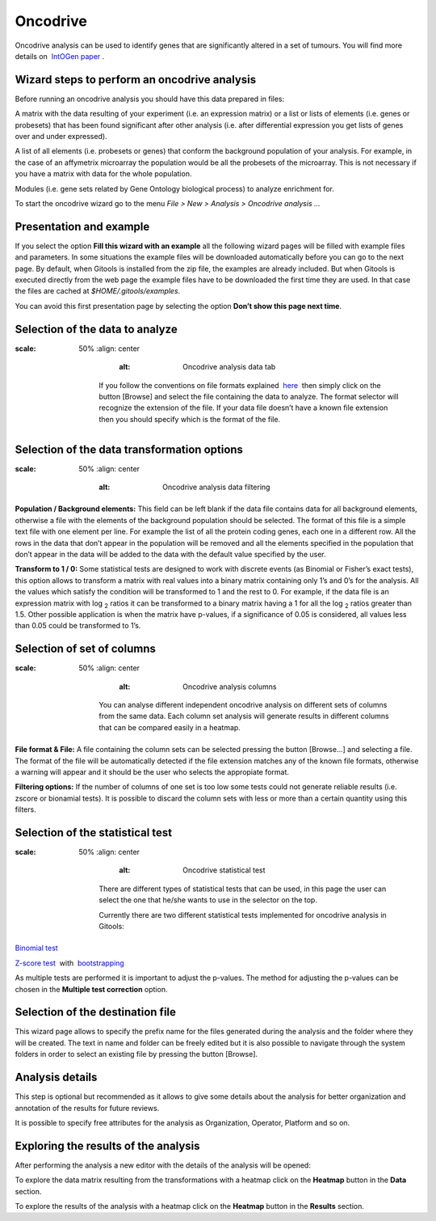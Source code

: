 ================================================================
Oncodrive
================================================================


Oncodrive analysis can be used to identify genes that are significantly altered in a set of tumours. You will find more details on  `IntOGen paper <http://www.nature.com/nmeth/journal/v7/n2/full/nmeth0210-92.html>`__ .


Wizard steps to perform an oncodrive analysis
-------------------------------------------------

Before running an oncodrive analysis you should have this data prepared in files:

A matrix with the data resulting of your experiment (i.e. an expression matrix) or a list or lists of elements (i.e. genes or probesets) that has been found significant after other analysis (i.e. after differential expression you get lists of genes over and under expressed).

A list of all elements (i.e. probesets or genes) that conform the background population of your analysis. For example, in the case of an affymetrix microarray the population would be all the probesets of the microarray. This is not necessary if you have a matrix with data for the whole population.

Modules (i.e. gene sets related by Gene Ontology biological process) to analyze enrichment for.

To start the oncodrive wizard go to the menu *File > New > Analysis > Oncodrive analysis ...*

Presentation and example
-------------------------------------------------


If you select the option **Fill this wizard with an example** all the following wizard pages will be filled with example files and parameters. In some situations the example files will be downloaded automatically before you can go to the next page. By default, when Gitools is installed from the zip file, the examples are already included. But when Gitools is executed directly from the web page the example files have to be downloaded the first time they are used. In that case the files are cached at *$HOME/.gitools/examples*.

You can avoid this first presentation page by selecting the option **Don’t show this page next time**.

Selection of the data to analyze
-------------------------------------------------

.. image:: img/analysisoncodrivedata.png
:scale: 50%
   :align: center
       :alt: Oncodrive analysis data tab

    If you follow the conventions on file formats explained  `here <UserGuide_LoadingData.rst>`__  then simply click on the button [Browse] and select the file containing the data to analyze. The format selector will recognize the extension of the file. If your data file doesn’t have a known file extension then you should specify which is the format of the file.

Selection of the data transformation options
-------------------------------------------------

.. image:: img/analysisoncodrivedatafiltering.png
:scale: 50%
   :align: center
       :alt: Oncodrive analysis data filtering

**Population / Background elements:** This field can be left blank if the data file contains data for all background elements, otherwise a file with the elements of the background population should be selected. The format of this file is a simple text file with one element per line. For example the list of all the protein coding genes, each one in a different row. All the rows in the data that don’t appear in the population will be removed and all the elements specified in the population that don’t appear in the data will be added to the data with the default value specified by the user.

**Transform to 1 / 0:** Some statistical tests are designed to work with discrete events (as Binomial or Fisher’s exact tests), this option allows to transform a matrix with real values into a binary matrix containing only 1’s and 0’s for the analysis. All the values which satisfy the condition will be transformed to 1 and the rest to 0. For example, if the data file is an expression matrix with log :sub:`2` ratios it can be transformed to a binary matrix having a 1 for all the log :sub:`2` ratios greater than 1.5. Other possible application is when the matrix have p-values, if a significance of 0.05 is considered, all values less than 0.05 could be transformed to 1’s.

Selection of set of columns
-------------------------------------------------

.. image:: img/analysisoncodrivecolumnsets.png
:scale: 50%
   :align: center
       :alt: Oncodrive analysis columns

    You can analyse different independent oncodrive analysis on different sets of columns from the same data. Each column set analysis will generate results in different columns that can be compared easily in a heatmap.

**File format & File:** A file containing the column sets can be selected pressing the button [Browse...] and selecting a file. The format of the file will be automatically detected if the file extension matches any of the known file formats, otherwise a warning will appear and it should be the user who selects the appropiate format.

**Filtering options:** If the number of columns of one set is too low some tests could not generate reliable results (i.e. zscore or bionamial tests). It is possible to discard the column sets with less or more than a certain quantity using this filters.

Selection of the statistical test
-------------------------------------------------


.. image:: img/analysisoncodrivetest.png
:scale: 50%
   :align: center
       :alt: Oncodrive statistical test


    There are different types of statistical tests that can be used, in this page the user can select the one that he/she wants to use in the selector on the top.

    Currently there are two different statistical tests implemented for oncodrive analysis in Gitools:

`Binomial test <http://en.wikipedia.org/wiki/Binomial_test>`__

`Z-score test <http://en.wikipedia.org/wiki/Z-test>`__  with  `bootstrapping <http://en.wikipedia.org/wiki/Bootstrapping_(statistics)')>`__

As multiple tests are performed it is important to adjust the p-values. The method for adjusting the p-values can be chosen in the **Multiple test correction** option.

Selection of the destination file
-------------------------------------------------



This wizard page allows to specify the prefix name for the files generated during the analysis and the folder where they will be created. The text in name and folder can be freely edited but it is also possible to navigate through the system folders in order to select an existing file by pressing the button [Browse].

Analysis details
-------------------------------------------------



This step is optional but recommended as it allows to give some details about the analysis for better organization and annotation of the results for future reviews.

It is possible to specify free attributes for the analysis as Organization, Operator, Platform and so on.



Exploring the results of the analysis
-------------------------------------------------

After performing the analysis a new editor with the details of the analysis will be opened:



To explore the data matrix resulting from the transformations with a heatmap click on the **Heatmap** button in the **Data** section.



To explore the results of the analysis with a heatmap click on the **Heatmap** button in the **Results** section.


